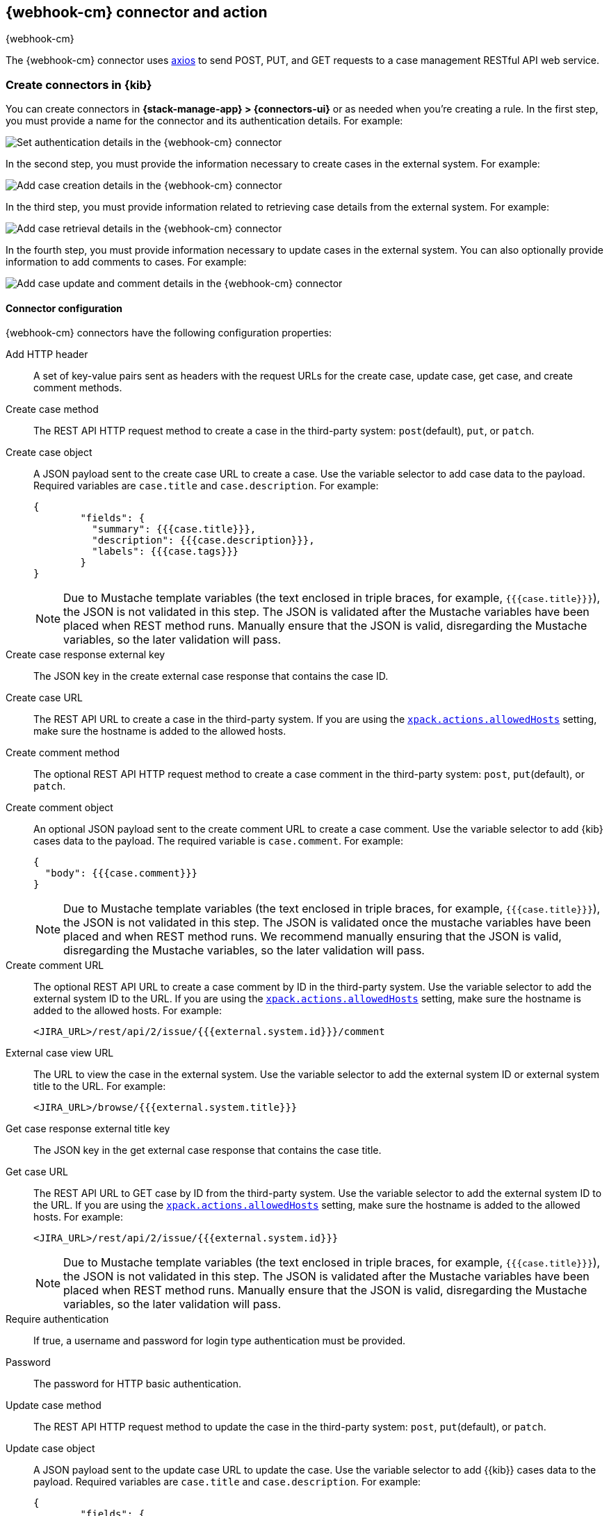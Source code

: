 [[cases-webhook-action-type]]
== {webhook-cm} connector and action
++++
<titleabbrev>{webhook-cm}</titleabbrev>
++++
:frontmatter-description: Add a connector that can send requests to case management web services.
:frontmatter-tags-products: [kibana] 
:frontmatter-tags-content-type: [how-to] 
:frontmatter-tags-user-goals: [configure]

The {webhook-cm} connector uses https://github.com/axios/axios[axios] to send POST, PUT, and GET requests to a case management RESTful API web service.

[float]
[[define-cases-webhook-ui]]
=== Create connectors in {kib}

You can create connectors in *{stack-manage-app} > {connectors-ui}*
or as needed when you're creating a rule.
In the first step, you must provide a name for the connector and its authentication details.
For example:

[role="screenshot"]
image::management/connectors/images/cases-webhook-connector.png[Set authentication details in the {webhook-cm} connector]
// NOTE: This is an autogenerated screenshot. Do not edit it directly.

In the second step, you must provide the information necessary to create cases in the external system.
For example:

[role="screenshot"]
image::management/connectors/images/cases-webhook-connector-create-case.png[Add case creation details in the {webhook-cm} connector]
// NOTE: This is an autogenerated screenshot. Do not edit it directly.

In the third step, you must provide information related to retrieving case details from the external system.
For example:

[role="screenshot"]
image::management/connectors/images/cases-webhook-connector-get-case.png[Add case retrieval details in the {webhook-cm} connector]
// NOTE: This is an autogenerated screenshot. Do not edit it directly.

In the fourth step, you must provide information necessary to update cases in the external system.
You can also optionally provide information to add comments to cases.
For example:

[role="screenshot"]
image::management/connectors/images/cases-webhook-connector-comments.png[Add case update and comment details in the {webhook-cm} connector]
// NOTE: This is an autogenerated screenshot. Do not edit it directly.

[float]
[[cases-webhook-connector-configuration]]
==== Connector configuration

{webhook-cm} connectors have the following configuration properties:

Add HTTP header::
A set of key-value pairs sent as headers with the request URLs for the create case, update case, get case, and create comment methods.

Create case method::
The REST API HTTP request method to create a case in the third-party system: `post`(default), `put`, or `patch`.

Create case object::
A JSON payload sent to the create case URL to create a case.
Use the variable selector to add case data to the payload.
Required variables are `case.title` and `case.description`. For example:
+
--
[source,json]
----
{
	"fields": {
	  "summary": {{{case.title}}},
	  "description": {{{case.description}}},
	  "labels": {{{case.tags}}}
	}
}
----

NOTE: Due to Mustache template variables (the text enclosed in triple braces, for example, `{{{case.title}}}`), the JSON is not validated in this step.
The JSON is validated after the Mustache variables have been placed when REST method runs. 
Manually ensure that the JSON is valid, disregarding the Mustache variables, so the later validation will pass.
--

Create case response external key::
The JSON key in the create external case response that contains the case ID.

Create case URL::
The REST API URL to create a case in the third-party system.
If you are using the <<action-settings,`xpack.actions.allowedHosts`>> setting, make sure the hostname is added to the allowed hosts.

Create comment method::
The optional REST API HTTP request method to create a case comment in the third-party system: `post`, `put`(default), or `patch`.

Create comment object::
An optional JSON payload sent to the create comment URL to create a case comment.
Use the variable selector to add {kib} cases data to the payload.
The required variable is `case.comment`. For example:
+
--
[source,json]
-----
{
  "body": {{{case.comment}}}
}
-----

NOTE: Due to Mustache template variables (the text enclosed in triple braces, for example, `{{{case.title}}}`), the JSON is not validated in this step. The JSON is validated once the mustache variables have been placed and when REST method runs. We recommend manually ensuring that the JSON is valid, disregarding the Mustache variables, so the later validation will pass.
--

Create comment URL::
The optional REST API URL to create a case comment by ID in the third-party system.
Use the variable selector to add the external system ID to the URL.
If you are using the <<action-settings,`xpack.actions.allowedHosts`>> setting, make sure the hostname is added to the allowed hosts. For example:
+
[source,text]
--
<JIRA_URL>/rest/api/2/issue/{{{external.system.id}}}/comment
--

External case view URL::
The URL to view the case in the external system.
Use the variable selector to add the external system ID or external system title to the URL. For example:
+
[source,text]
--
<JIRA_URL>/browse/{{{external.system.title}}}
--

Get case response external title key::
The JSON key in the get external case response that contains the case title.

Get case URL::
The REST API URL to GET case by ID from the third-party system.
Use the variable selector to add the external system ID to the URL.
If you are using the <<action-settings,`xpack.actions.allowedHosts`>> setting, make sure the hostname is added to the allowed hosts.
For example:
+
--
[source,text]
----
<JIRA_URL>/rest/api/2/issue/{{{external.system.id}}}
----

NOTE: Due to Mustache template variables (the text enclosed in triple braces, for example, `{{{case.title}}}`), the JSON is not validated in this step. The JSON is validated after the Mustache variables have been placed when REST method runs. Manually ensure that the JSON is valid, disregarding the Mustache variables, so the later validation will pass.
--

Require authentication::
If true, a username and password for login type authentication must be provided.

Password::
The password for HTTP basic authentication.

Update case method::
The REST API HTTP request method to update the case in the third-party system: `post`, `put`(default), or `patch`.

Update case object::
A JSON payload sent to the update case URL to update the case.
Use the variable selector to add {{kib}} cases data to the payload.
Required variables are `case.title` and `case.description`.
For example:
+
--
[source,json]
------
{
	"fields": {
	  "summary": {{{case.title}}},
	  "description": {{{case.description}}},
	  "labels": {{{case.tags}}}
	}
}
------

NOTE: Due to Mustache template variables (which is the text enclosed in triple braces, for example, `{{{case.title}}}`), the JSON is not validated in this step.
The JSON is validated after the Mustache variables have been placed when REST method runs. Manually ensure that the JSON is valid to avoid future validation errors; disregard Mustache variables during your review.
--

Update case URL::
The REST API URL to update the case by ID in the third-party system.
Use the variable selector to add the external system ID to the URL.
If you are using the <<action-settings,`xpack.actions.allowedHosts`>> setting, make sure the hostname is added to the allowed hosts.
For example:
+
[source,text]
--
<JIRA_URL>/rest/api/2/issue/{{{external.system.ID}}}
--

Username::
The username for HTTP basic authentication.

[float]
[[cases-webhook-action-configuration]]
=== Test connectors

You can test connectors with the <<execute-connector-api,run connector API>> or
as you're creating or editing the connector in {kib}. For example:

[role="screenshot"]
image::management/connectors/images/cases-webhook-test.gif[{webhook-cm} params test]

{webhook-cm} actions have the following configuration properties:

Additional comments::
Additional information for the client, such as how to troubleshoot the issue.

// Case ID:: TBD

Description::
The details about the incident.

Labels:: The labels for the incident.

// Severity:: TBD

// Status:: TBD

//Summary:: TBD

//Tags:: TBD

Title:: A title for the issue, which is used for searching the contents of the knowledge base.

[float]
[[cases-webhook-connector-networking-configuration]]
=== Connector networking configuration

Use the <<action-settings,action configuration settings>> to customize connector networking configurations, such as proxies, certificates, or TLS settings. You can set configurations that apply to all your connectors or use `xpack.actions.customHostSettings` to set per-host configurations.

////
[float]
[[cases-webhook-connector-full-example]]
== Full example with third-party system

In the following example, we connect the {webhook-cm} Connector with a demo instance of {jira} (a third-party case management system). Refer to the https://developer.atlassian.com/cloud/jira/platform/rest/v2/api-group-issues/[{Jira} API documentation] to learn how to create an issue.

NOTE: If you want to connect with {jira} quickly, we recommend using the <<jira-action-type,preconfigured {jira} connector>>.

[float]
====  Step 1 - Set up connector

In the {webhook-cm} connector create flyout, begin by entering a connector *Name*, for example, `Jira Test Connector`. Basic authentication will be used in this example, so keep the *Require authentication* option selected and enter the *Username* and *Password* for the test instance, for example, `test-user@elastic.co` and `notarealpassword`. We will not be setting any *Headers* for the requests.

[role="screenshot"]
image::management/connectors/images/cases-webhook-step1.png[{webhook-cm} connector Step 1, {jira} example]

[float]
====  Step 2 - Create case

To find the required values for this step, refer to the https://developer.atlassian.com/cloud/jira/platform/rest/v2/api-group-issues/#api-rest-api-2-issue-post[{jira} create issue method documentation].

{jira} create issue request method: `POST`

{jira} create issue request URL: `/rest/api/2/issue`

{jira} create issue request body:
[source,json]
--
{
    "fields": {
        "summary": "Main order flow broken",
        "description": "Order entry fails when selecting supplier.",
        "labels": ["bugfix",  "blitz_test"],
        "project":{"key":"PROJ-123"},
        "issuetype":{"id":"10000"}
    }
}
--

{jira} create issue response body:
[source,json]
--
{
  "id": "10000",
  "key": "ED-24",
  "self": "https://your-domain.atlassian.net/rest/api/2/issue/10000",
  "transition": {
    "status": 200,
    "errorCollection": {
      "errorMessages": [],
      "errors": {}
    }
  }
}
--
In the following screen capture, we enter `POST` as the *Create Case Method* and `https://testing-jira.atlassian.net/rest/api/2/issue` as the **Create Case Url**. In our example {jira} instance, the project key is "ROC" and the issuetype ID is "10024". We have entered the {jira} request JSON as the *Create Case Object*, updating the project key to "ROC" and the issuetype ID to "10024". We then use the Case variable selector to enter where we will map the Kibana case title, Kibana case description, and Kibana case tags. The {jira} response body contains an ID with the JSON key of "id", so we enter `id` as the *Create Case Response - Case ID Key*.
[role="screenshot"]
image::management/connectors/images/cases-webhook-step2.gif[{webhook-cm} connector Step 2, {jira} example]

[float]
====  Step 3 - Get case information

Next we'll need to look at {jira}'s https://developer.atlassian.com/cloud/jira/platform/rest/v2/api-group-issues/#api-rest-api-2-issue-issueidorkey-[Get issue method documentation] to find the values for this step. In the GET response JSON below, we thinned out some null and unrelated data so that we can focus on the fields we need.

{jira} get issue request URL: `/rest/api/2/issue/{issueIdOrKey}`

{jira} get issue response body:
[source,json]
--
{
    "id": "71964",
    "self": "https://testing-jira.atlassian.net/rest/api/2/issue/71964",
    "key": "ROC-584",
    "fields": {
        "issuetype": {
            "self": "https://testing-jira.atlassian.net/rest/api/2/issuetype/10024",
            "id": "10024",
            "description": "An improvement or enhancement to an existing feature or task.",
            "name": "Improvement",
            "subtask": false,
            "avatarId": 10310,
            "hierarchyLevel": 0
        },
        "project": {
            "self": "https://testing-jira.atlassian.net/rest/api/2/project/10021",
            "id": "10021",
            "key": "ROC",
            "name": "ResponseOps Cases",
            "projectTypeKey": "software",
            "simplified": false
        },
        "created": "2022-08-02T16:52:20.554+0300",
        "priority": {
            "name": "Medium",
            "id": "3"
        },
        "labels": ["kibanaTag"],
        "updated": "2022-08-02T16:52:20.554+0300",
        "status": {
            "self": "https://testing-jira.atlassian.net/rest/api/2/status/10003",
            "description": "",
            "name": "To Do",
            "id": "10003",
            "statusCategory": {
                "self": "https://testing-jira.atlassian.net/rest/api/2/statuscategory/2",
                "id": 2,
                "key": "new",
                "colorName": "blue-gray",
                "name": "To Do"
            }
        },
        "description": "Kibana Description",
        "summary": "Kibana Title",
        "creator": {
            "self": "https://testing-jira.atlassian.net/rest/api/2/user?accountId=12345",
            "accountId": "12345",
            "emailAddress": "test-user@elastic.co",
            "displayName": "MLR-QA",
            "active": true,
            "timeZone": "Europe/Athens",
            "accountType": "atlassian"
        },
        "reporter": {
            "self": "https://testing-jira.atlassian.net/rest/api/2/user?accountId=12345",
            "accountId": "12345",
            "emailAddress": "test-user@elastic.co",
            "displayName": "MLR-QA",
            "active": true,
            "timeZone": "Europe/Athens",
            "accountType": "atlassian"
        },
        "comment": {
            "comments": [],
            "self": "https://testing-jira.atlassian.net/rest/api/2/issue/71964/comment",
            "maxResults": 0,
            "total": 0,
            "startAt": 0
        }
    }
}
--

To make the Get Case URL, we need `/rest/api/2/issue/{issueIdOrKey}`. We will fill in the value with the issue ID, which we stored in the last step as *Create Case Response - Case ID Key*. Using the variable selector on the Get Case URL input, we can see the issue ID is stored as a Mustache value `{{{external.system.id}}}`. So our value for *Get Case URL* will be `https://testing-jira.atlassian.net/rest/api/2/issue/{{{external.system.id}}}`.

In the response JSON we can see the title of the case is "ROC-538". The key for this value is `key` so we enter `key` as the *Get Case Response External Title Key* value.

We also need the *External Case View URL*. https://support.atlassian.com/jira-software-cloud/docs/link-an-issue/[{jira}'s documentation] instructs you to get the link from the issue itself. The format for this link looks like `https://<user’s subdomain>.atlassian.net/browse/<issueKey>`. We mapped `key` to the *Get Case Response External Title Key* and using the variable selector on the *External Case View URL* input, we can see the issue key is stored as a Mustache value `{{{external.system.title}}}`. Using this, the value for *External Case View URL* is `https://testing-jira.atlassian.net/browse/{{{external.system.title}}}`.
[role="screenshot"]
image::management/connectors/images/cases-webhook-step3.gif[{webhook-cm} connector Step 3, {jira} example]

[float]
====  Step 4 - Comments and updates

During this step, we need to set the REST API data for updates and comments. Let's look at {jira}'s https://developer.atlassian.com/cloud/jira/platform/rest/v2/api-group-issues/#api-rest-api-2-issue-issueidorkey-put[Edit issue documentation].

{jira} update issue request method: `PUT`

{jira} update issue request URL: `/rest/api/2/issue/{issueIdOrKey}`

{jira} update issue request body:
[source,json]
--
{
    "fields": {
        "summary": "Main order flow broken",
        "description": "Order entry fails when selecting supplier.",
        "labels": ["bugfix",  "blitz_test"],
        "project":{"key":"PROJ-123"},
        "issuetype":{"id":"10000"}
    }
}
--

In the screen capture below, on Step 4 we enter `PUT` as the *Update Case Method* and `https://testing-jira.atlassian.net/rest/api/2/issue/{{{external.system.id}}}` as the **Update Case Url** using the variable selector to insert the `{{{external.system.id}}}`. Just like the create case JSON, have entered the {jira} request JSON as the *Update Case Object*, updating the project key to "ROC" and the issuetype ID to "10024". We then use the Case variable selector to enter where we will map the Kibana case title, Kibana case description, and Kibana case tags.
[role="screenshot"]
image::management/connectors/images/cases-webhook-step4a.gif[{webhook-cm} connector Step 4 Update, {jira} example]

Lastly we will look at {jira}'s https://developer.atlassian.com/cloud/jira/platform/rest/v2/api-group-issue-comments/#api-rest-api-2-issue-issueidorkey-comment-post[Add comment documentation] to fill out the optional comment REST fields.

{jira} create comment request method: `POST`

{jira} create comment request URL: `/rest/api/2/issue/{issueIdOrKey}/comment`

{jira} create comment request body:
[source,json]
--
{
    "body": "Lorem ipsum dolor sit amet."
}
--

In the following screen capture, we enter `POST` as the *Create Comment Method* and `https://testing-jira.atlassian.net/rest/api/2/issue/{{{external.system.id}}}/comment` as the **Create Comment Url** using the variable selector to insert the `{{{external.system.id}}}`. We enter the {jira} request JSON as the *Create Comment Object*, using the case variable selector to enter where we will map the case comment.
[role="screenshot"]
image::management/connectors/images/cases-webhook-step4b.gif[{webhook-cm} connector Step 4 Comments, {jira} example]

[float]
[[cases-webhook-example-implementation]]
=== Implement connector in Kibana Cases
Let's take a look at how our new {webhook-cm} connector works within the case workflow.

[float]
====  Create a case
[role="screenshot"]
image::management/connectors/images/cases-webhook-create.gif[{webhook-cm} connector Create, {jira} example]

[float]
====  Update and comment on a case
[role="screenshot"]
image::management/connectors/images/cases-webhook-update.gif[{webhook-cm} connector Update, {jira} example]
////